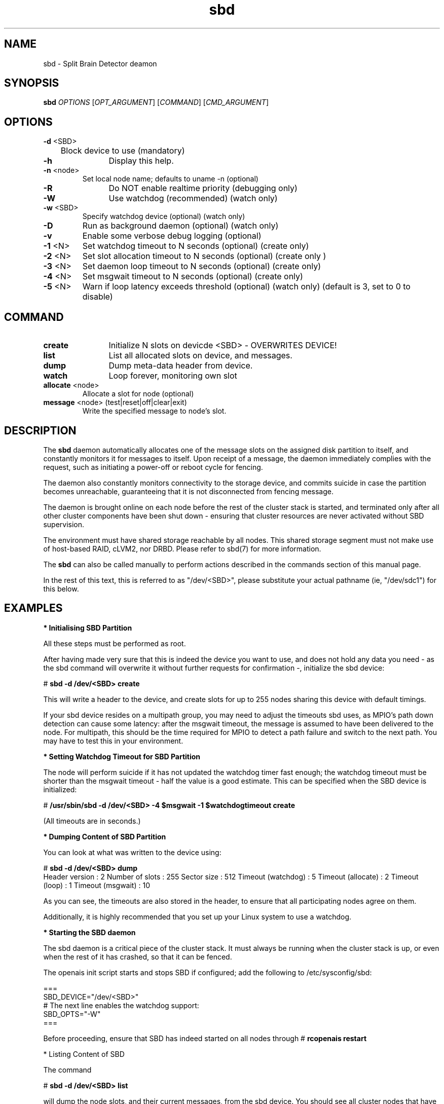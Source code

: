 .TH sbd 8 "10 Oct 2010" "" "cluster-glue"
.\"
.SH NAME
sbd \- Split Brain Detector deamon
.\"
.SH SYNOPSIS
.B sbd
\fIOPTIONS\fR [\fIOPT_ARGUMENT\fR] [\fICOMMAND\fR] [\fICMD_ARGUMENT\fR]

.\"
.SH OPTIONS
.TP
\fB-d\fR <SBD>
	Block device to use (mandatory)
.TP
\fB-h\fR
	Display this help.
.TP
\fB-n\fR <node>
	Set local node name; defaults to uname -n (optional)
.TP
\fB-R\fR
	Do NOT enable realtime priority (debugging only)
.TP
\fB-W\fR
	Use watchdog (recommended) (watch only)
.TP
\fB-w\fR <SBD>
	Specify watchdog device (optional) (watch only)
.TP
\fB-D\fR
	Run as background daemon (optional) (watch only)
.TP
\fB-v\fR
	Enable some verbose debug logging (optional)
.TP
\fB-1\fR <N>
	Set watchdog timeout to N seconds (optional) (create only)
.TP
\fB-2\fR <N>
	Set slot allocation timeout to N seconds (optional) (create only
)
.TP
\fB-3\fR <N>
	Set daemon loop timeout to N seconds (optional) (create only)
.TP
\fB-4\fR <N>
	Set msgwait timeout to N seconds (optional) (create only)
.TP
\fB-5\fR <N>
	Warn if loop latency exceeds threshold (optional) (watch only)
(default is 3, set to 0 to disable)

.\"
.SH COMMAND
.TP
\fBcreate\fR
	Initialize N slots on devicde <SBD> - OVERWRITES DEVICE!
.TP
\fBlist\fR
	List all allocated slots on device, and messages.
.TP
\fBdump\fR
	Dump meta-data header from device.
.TP
\fBwatch\fR        
	Loop forever, monitoring own slot
.TP
\fBallocate\fR <node>
	Allocate a slot for node (optional)
.TP
\fBmessage\fR <node> (test|reset|off|clear|exit)
	Write the specified message to node's slot.

.\"
.SH DESCRIPTION

The \fBsbd\fR daemon automatically allocates one of the message slots on the
assigned disk partition to itself, and constantly monitors it for messages to
itself.
Upon receipt of a message, the daemon immediately complies with the
request, such as initiating a power-off or reboot cycle for fencing.

The daemon also constantly monitors connectivity to the storage device,
and commits suicide in case the partition becomes unreachable,
guaranteeing that it is not disconnected from fencing message.

The daemon is brought online on each node before the rest of the
cluster stack is started, and terminated only after all other cluster
components have been shut down - ensuring that cluster resources are
never activated without SBD supervision.

The environment must have shared storage reachable by all nodes.
This shared storage segment must not make use of host-based RAID, cLVM2,
nor DRBD. Please refer to sbd(7) for more information.

The \fBsbd\fR can also be called manually to perform actions described in the 
commands section of this manual page.

In the rest of this text, this is referred to as "/dev/<SBD>", please substitute
your actual pathname (ie, "/dev/sdc1") for this below.

.\"
.SH EXAMPLES


\fB* Initialising SBD Partition\fR

All these steps must be performed as root.

After having made very sure that this is indeed the device you want to
use, and does not hold any data you need - as the sbd command will
overwrite it without further requests for confirmation -, initialize the
sbd device:

# \fBsbd -d /dev/<SBD> create\fR

This will write a header to the device, and create slots for up to 255
nodes sharing this device with default timings.

If your sbd device resides on a multipath group, you may need to adjust
the timeouts sbd uses, as MPIO's path down detection can cause some
latency: after the msgwait timeout, the message is assumed to have been
delivered to the node. For multipath, this should be the time required
for MPIO to detect a path failure and switch to the next path. You may
have to test this in your environment.


\fB* Setting Watchdog Timeout for SBD Partition\fR

The node will perform suicide if
it has not updated the watchdog timer fast enough; the watchdog timeout
must be shorter than the msgwait timeout - half the value is a good
estimate. This can be specified when the SBD device is initialized:

# \fB/usr/sbin/sbd -d /dev/<SBD> -4 $msgwait -1 $watchdogtimeout create\fR

(All timeouts are in seconds.)


\fB* Dumping Content of SBD Partition\fR

You can look at what was written to the device using:

# \fBsbd -d /dev/<SBD> dump\fR 
.br
Header version     : 2
Number of slots    : 255
Sector size        : 512
Timeout (watchdog) : 5
Timeout (allocate) : 2
Timeout (loop)     : 1
Timeout (msgwait)  : 10

As you can see, the timeouts are also stored in the header, to ensure
that all participating nodes agree on them.

Additionally, it is highly recommended that you set up your Linux system
to use a watchdog.


\fB* Starting the SBD daemon\fR

The sbd daemon is a critical piece of the cluster stack. It must always
be running when the cluster stack is up, or even when the rest of it has
crashed, so that it can be fenced.

The openais init script starts and stops SBD if configured; add the
following to /etc/sysconfig/sbd:

===
.br
SBD_DEVICE="/dev/<SBD>"
.br
# The next line enables the watchdog support:
.br
SBD_OPTS="-W"
.br
=== 

Before proceeding, ensure that SBD has indeed started on all nodes
through
# \fBrcopenais restart\fR


\fR* Listing Content of SBD\fR

The command

# \fBsbd -d /dev/<SBD> list\fR

will dump the node slots, and their current messages, from the sbd
device. You should see all cluster nodes that have ever been started
with sbd being listed there; most likely with the message slot showing
"clear".


\fR* Testing SBD\fR

You can now try sending a test message to one of the nodes:

# \fBsbd -d /dev/<SBD> message nodea test\fR

The node will acknowledge the receipt of the message in the system logs:
.br
Aug 29 14:10:00 nodea sbd: [13412]: info: Received command test from nodeb

This confirms that SBD is indeed up and running on the node, and that it
is ready to receive messages.


\fB* Configuring the Fencing Resource in the Cluster Information Base\fR

To complete the sbd setup, it is necessary to activate sbd as a
STONITH/fencing mechanism in the CIB as follows:

# \fBcrm
.br
configure
.br
property stonith-enabled="true"
.br
property stonith-timeout="30s"
.br
primitive stonith:external/sbd params sbd_device="/dev/<SBD>"
.br
commit
.br
quit
\fR

Note that since node slots are allocated automatically, no manual
hostlist needs to be defined.

Once the resource has started, your cluster is now successfully
configured for shared-storage fencing, and will utilize this method in
case a node needs to be fenced.
.\"
.SH BUGS
To report bugs for a SUSE or Novell product component, please use
 http://support.novell.com/additional/bugreport.html .
.\"
.SH SEE ALSO

\fBsbd\fP(7),
http://www.linux-ha.org/wiki/SBD_Fencing ,
http://www.mail-archive.com/pacemaker@oss.clusterlabs.org/msg03849.html ,
http://www.novell.com/documentation/sle_ha/book_sleha/?page=/documentation/sle_ha/book_sleha/data/part_config.html
.\"
.SH AUTHORS
The content of this manual page was mostly derived from online documentation
mentioned above and the programm's help option.
.\"
.SH COPYRIGHT
(c) 2009-2010 SUSE Linux GmbH, Germany.
.br
sbd comes with ABSOLUTELY NO WARRANTY.
.br
For details see the GNU General Public License at
http://www.gnu.org/licenses/gpl.html
.\"
